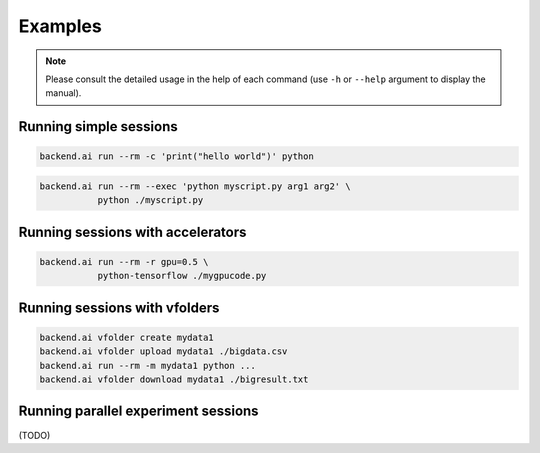 Examples
========

.. note::

   Please consult the detailed usage in the help of each command
   (use ``-h`` or ``--help`` argument to display the manual).

Running simple sessions
-----------------------

.. code:: shell

  backend.ai run --rm -c 'print("hello world")' python

.. code:: shell

  backend.ai run --rm --exec 'python myscript.py arg1 arg2' \
             python ./myscript.py


Running sessions with accelerators
----------------------------------

.. code:: shell

  backend.ai run --rm -r gpu=0.5 \
             python-tensorflow ./mygpucode.py


Running sessions with vfolders
------------------------------

.. code:: shell

  backend.ai vfolder create mydata1
  backend.ai vfolder upload mydata1 ./bigdata.csv
  backend.ai run --rm -m mydata1 python ...
  backend.ai vfolder download mydata1 ./bigresult.txt


Running parallel experiment sessions
------------------------------------

(TODO)
